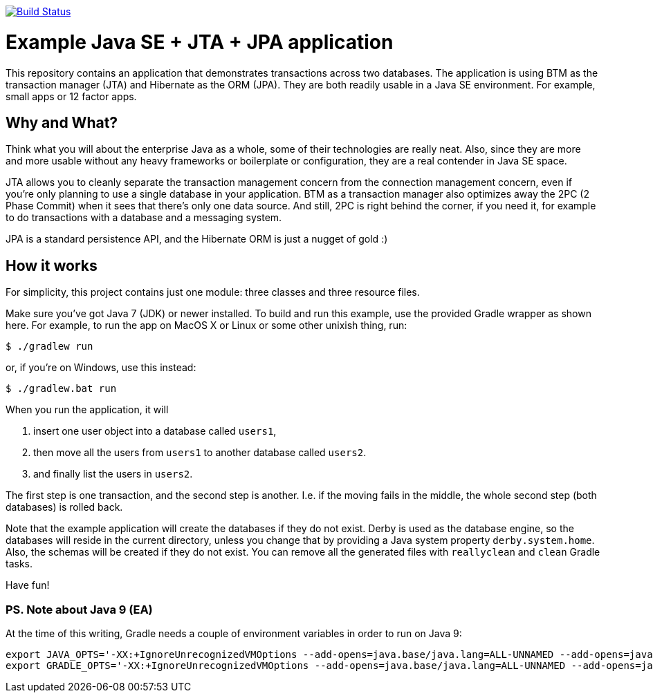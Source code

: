 image:https://travis-ci.org/vmj/jta-jpa-se-example.svg?branch=master["Build Status", link="https://travis-ci.org/vmj/jta-jpa-se-example"]

# Example Java SE + JTA + JPA application

This repository contains an application that demonstrates transactions across two databases.
The application is using BTM as the transaction manager (JTA) and Hibernate as the ORM (JPA).
They are both readily usable in a Java SE environment.
For example, small apps or 12 factor apps.

## Why and What?

Think what you will about the enterprise Java as a whole, some of their technologies are really neat.
Also, since they are more and more usable without any heavy frameworks or boilerplate or configuration,
they are a real contender in Java SE space.

JTA allows you to cleanly separate the transaction management concern from the connection management concern,
even if you're only planning to use a single database in your application.  BTM as a transaction manager also
optimizes away the 2PC (2 Phase Commit) when it sees that there's only one data source.  And still, 2PC is right
behind the corner, if you need it, for example to do transactions with a database and a messaging system.

JPA is a standard persistence API, and the Hibernate ORM is just a nugget of gold :)

## How it works

For simplicity, this project contains just one module: three classes and three resource files.

Make sure you've got Java 7 (JDK) or newer installed.
To build and run this example, use the provided Gradle wrapper as shown here.
For example, to run the app on MacOS X or Linux or some other unixish thing, run:

  $ ./gradlew run

or, if you're on Windows, use this instead:

  $ ./gradlew.bat run

When you run the application, it will

 1. insert one user object into a database called `users1`,
 2. then move all the users from `users1` to another database called `users2`.
 3. and finally list the users in `users2`.

The first step is one transaction, and the second step is another.
I.e. if the moving fails in the middle, the whole second step (both databases) is rolled back.

Note that the example application will create the databases if they do not exist.
Derby is used as the database engine, so the databases will reside in the current directory,
unless you change that by providing a Java system property `derby.system.home`.
Also, the schemas will be created if they do not exist.
You can remove all the generated files with `reallyclean` and `clean` Gradle tasks.

Have fun!

### PS. Note about Java 9 (EA)

At the time of this writing, Gradle needs a couple of environment variables in order to run on Java 9:

  export JAVA_OPTS='-XX:+IgnoreUnrecognizedVMOptions --add-opens=java.base/java.lang=ALL-UNNAMED --add-opens=java.base/java.util=ALL-UNNAMED'
  export GRADLE_OPTS='-XX:+IgnoreUnrecognizedVMOptions --add-opens=java.base/java.lang=ALL-UNNAMED --add-opens=java.base/java.util=ALL-UNNAMED'
